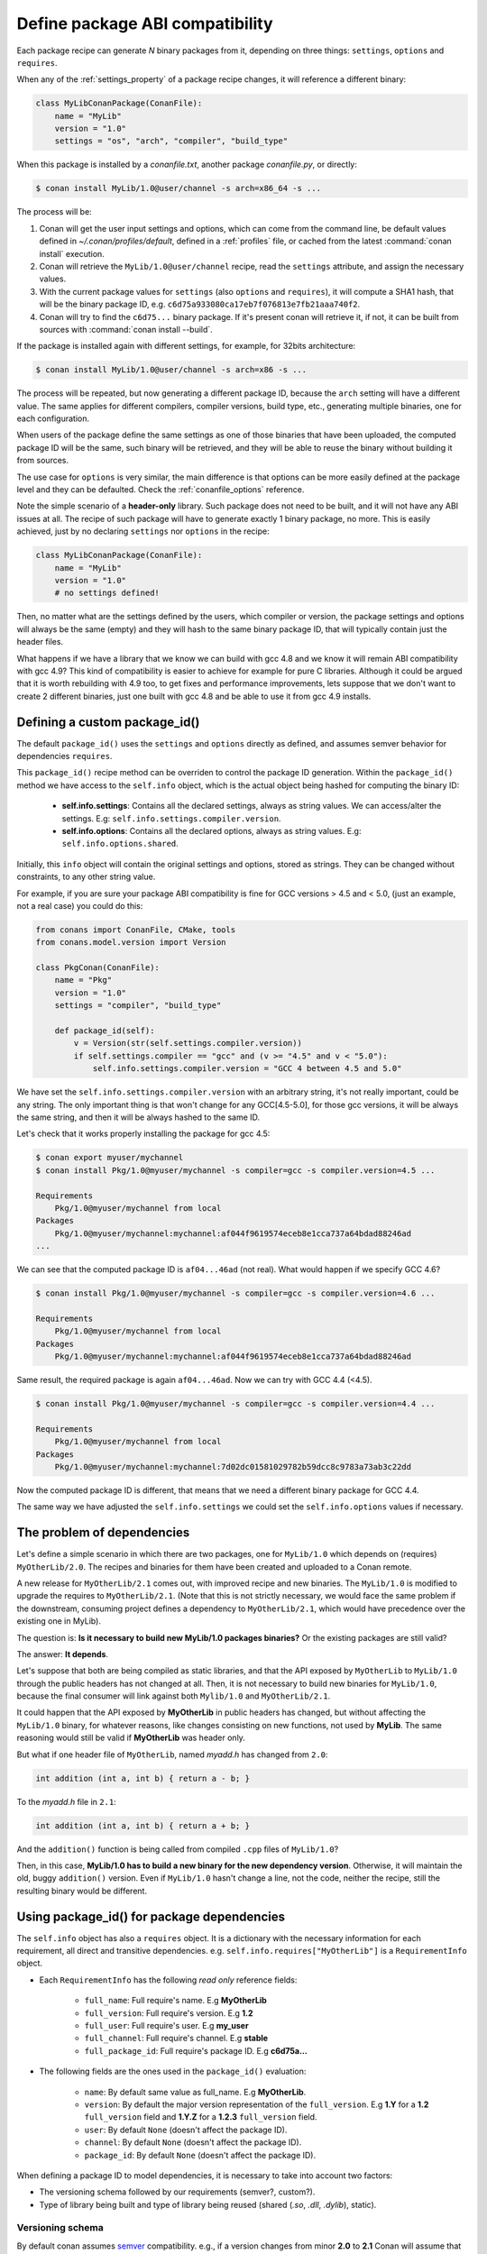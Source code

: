 .. _define_abi_compatibility:

Define package ABI compatibility
================================

Each package recipe can generate *N* binary packages from it, depending on three things:
``settings``, ``options`` and ``requires``.

When any of the :ref:`settings_property` of a package recipe changes, it will reference a
different binary:

.. code-block:: python

    class MyLibConanPackage(ConanFile):	
        name = "MyLib"
        version = "1.0"
        settings = "os", "arch", "compiler", "build_type"

When this package is installed by a *conanfile.txt*, another package *conanfile.py*, or directly:

.. code-block:: bash

    $ conan install MyLib/1.0@user/channel -s arch=x86_64 -s ...

The process will be:

1. Conan will get the user input settings and options, which can come from the command line, be
   default values defined in *~/.conan/profiles/default*, defined in a :ref:`profiles` file, or
   cached from the latest :command:`conan install` execution.
2. Conan will retrieve the ``MyLib/1.0@user/channel`` recipe, read the ``settings`` attribute, and
   assign the necessary values.
3. With the current package values for ``settings`` (also ``options`` and ``requires``), it will
   compute a SHA1 hash, that will be the binary package ID, e.g.
   ``c6d75a933080ca17eb7f076813e7fb21aaa740f2``.
4. Conan will try to find the ``c6d75...`` binary package. If it's present conan will retrieve it,
   if not, it can be built from sources with :command:`conan install --build`.

If the package is installed again with different settings, for example, for 32bits architecture:

.. code-block:: bash

    $ conan install MyLib/1.0@user/channel -s arch=x86 -s ...

The process will be repeated, but now generating a different package ID, because the ``arch``
setting will have a different value. The same applies for different compilers, compiler versions,
build type, etc., generating multiple binaries, one for each configuration.

When users of the package define the same settings as one of those binaries that have been uploaded,
the computed package ID will be the same, such binary will be retrieved, and they will be able
to reuse the binary without building it from sources.

The use case for ``options`` is very similar, the main difference is that options can be more easily
defined at the package level and they can be defaulted. Check the :ref:`conanfile_options`
reference.

Note the simple scenario of a **header-only** library. Such package does not need to be built, and
it will not have any ABI issues at all. The recipe of such package will have to generate exactly 1
binary package, no more. This is easily achieved, just by no declaring ``settings`` nor ``options``
in the recipe:

.. code-block:: python

    class MyLibConanPackage(ConanFile): 
        name = "MyLib"
        version = "1.0"
        # no settings defined!

Then, no matter what are the settings defined by the users, which compiler or version, the package
settings and options will always be the same (empty) and they will hash to the same binary package
ID, that will typically contain just the header files.

What happens if we have a library that we know we can build with gcc 4.8 and we know it will
remain ABI compatibility with gcc 4.9? This kind of compatibility is easier to achieve for example
for pure C libraries. Although it could be argued that it is worth rebuilding with 4.9 too, to
get fixes and performance improvements, lets suppose that we don't want to create 2 different
binaries, just one built with gcc 4.8 and be able to use it from gcc 4.9 installs.

.. _define_custom_package_id:

Defining a custom package_id()
------------------------------

The default ``package_id()`` uses the ``settings`` and ``options`` directly as defined, and assumes
semver behavior for dependencies ``requires``.

This ``package_id()`` recipe method can be overriden to control the package ID generation. Within
the ``package_id()`` method we have access to the ``self.info`` object, which is the actual object
being hashed for computing the binary ID:

 - **self.info.settings**: Contains all the declared settings, always as string values. We can
   access/alter the settings. E.g: ``self.info.settings.compiler.version``.

 - **self.info.options**: Contains all the declared options, always as string values. E.g:
   ``self.info.options.shared``.

Initially, this ``info`` object will contain the original settings and options, stored as strings.
They can be changed without constraints, to any other string value.

For example, if you are sure your package ABI compatibility is fine for GCC versions > 4.5 and <
5.0, (just an example, not a real case) you could do this:

.. code-block:: python

    from conans import ConanFile, CMake, tools
    from conans.model.version import Version

    class PkgConan(ConanFile):
        name = "Pkg"
        version = "1.0"
        settings = "compiler", "build_type"
    
        def package_id(self):
            v = Version(str(self.settings.compiler.version))
            if self.settings.compiler == "gcc" and (v >= "4.5" and v < "5.0"):
                self.info.settings.compiler.version = "GCC 4 between 4.5 and 5.0"

We have set the ``self.info.settings.compiler.version`` with an arbitrary string, it's not really
important, could be any string. The only important thing is that won't change for any GCC[4.5-5.0],
for those gcc versions, it will be always the same string, and then it will be always hashed to the
same ID.

Let's check that it works properly installing the package for gcc 4.5:

.. code-block:: bash

    $ conan export myuser/mychannel
    $ conan install Pkg/1.0@myuser/mychannel -s compiler=gcc -s compiler.version=4.5 ...

    Requirements
        Pkg/1.0@myuser/mychannel from local
    Packages
        Pkg/1.0@myuser/mychannel:mychannel:af044f9619574eceb8e1cca737a64bdad88246ad
    ...

We can see that the computed package ID is ``af04...46ad`` (not real). What would happen if we
specify GCC 4.6?

.. code-block:: bash

    $ conan install Pkg/1.0@myuser/mychannel -s compiler=gcc -s compiler.version=4.6 ...

    Requirements
        Pkg/1.0@myuser/mychannel from local
    Packages
        Pkg/1.0@myuser/mychannel:mychannel:af044f9619574eceb8e1cca737a64bdad88246ad

Same result, the required package is again ``af04...46ad``. Now we can try with GCC 4.4 (<4.5).

.. code-block:: bash

    $ conan install Pkg/1.0@myuser/mychannel -s compiler=gcc -s compiler.version=4.4 ...

    Requirements
        Pkg/1.0@myuser/mychannel from local
    Packages
        Pkg/1.0@myuser/mychannel:mychannel:7d02dc01581029782b59dcc8c9783a73ab3c22dd

Now the computed package ID is different, that means that we need a different binary package for GCC
4.4.

The same way we have adjusted the ``self.info.settings`` we could set the ``self.info.options``
values if necessary.

.. seealso::

    Check :ref:`method_package_id` to see the available helper methods and change its behavior for things like:

        - Recipes packaging **header only** libraries.
        - Adjusting **Visual Studio toolsets** compatibility.

.. _problem_of_dependencies:

The problem of dependencies
---------------------------

Let's define a simple scenario in which there are two packages, one for ``MyLib/1.0`` which depends
on (requires) ``MyOtherLib/2.0``. The recipes and binaries for them have been created and uploaded
to a Conan remote.

A new release for ``MyOtherLib/2.1`` comes out, with improved recipe and new binaries. The
``MyLib/1.0`` is modified to upgrade the requires to ``MyOtherLib/2.1``. (Note that this is not
strictly necessary, we would face the same problem if the downstream, consuming project defines a
dependency to ``MyOtherLib/2.1``, which would have precedence over the existing one in MyLib).

The question is: **Is it necessary to build new MyLib/1.0 packages binaries?** Or the existing
packages are still valid?

The answer: **It depends**.

Let's suppose that both are being compiled as static libraries, and that the API exposed by
``MyOtherLib`` to ``MyLib/1.0`` through the public headers has not changed at all. Then, it is not
necessary to build new binaries for ``MyLib/1.0``, because the final consumer will link against both
``Mylib/1.0`` and ``MyOtherLib/2.1``.

It could happen that the API exposed by **MyOtherLib** in public headers has changed, but without
affecting the ``MyLib/1.0`` binary, for whatever reasons, like changes consisting on new functions,
not used by **MyLib**. The same reasoning would still be valid if **MyOtherLib** was header only.

But what if one header file of ``MyOtherLib``, named *myadd.h* has changed from ``2.0``:

.. code-block:: cpp

    int addition (int a, int b) { return a - b; }

To the *myadd.h* file in ``2.1``:

.. code-block:: cpp

    int addition (int a, int b) { return a + b; }

And the ``addition()`` function is being called from compiled ``.cpp`` files of ``MyLib/1.0``?

Then, in this case, **MyLib/1.0 has to build a new binary for the new dependency version**.
Otherwise, it will maintain the old, buggy ``addition()`` version. Even if ``MyLib/1.0`` hasn't
change a line, not the code, neither the recipe, still the resulting binary would be different.

Using package_id() for package dependencies
-------------------------------------------

The ``self.info`` object has also a ``requires`` object. It is a dictionary with the necessary information for each requirement, all direct
and transitive dependencies. e.g. ``self.info.requires["MyOtherLib"]`` is a ``RequirementInfo`` object.

- Each ``RequirementInfo`` has the following `read only` reference fields:

    - ``full_name``: Full require's name. E.g **MyOtherLib**
    - ``full_version``: Full require's version. E.g **1.2**
    - ``full_user``: Full require's user. E.g **my_user**
    - ``full_channel``: Full require's channel. E.g **stable**
    - ``full_package_id``: Full require's package ID. E.g **c6d75a...**

- The following fields are the ones used in the ``package_id()`` evaluation:

    - ``name``: By default same value as full_name. E.g **MyOtherLib**.
    - ``version``: By default the major version representation of the ``full_version``.
      E.g **1.Y** for a **1.2** ``full_version`` field and **1.Y.Z** for a **1.2.3**
      ``full_version`` field.
    - ``user``: By default ``None`` (doesn't affect the package ID).
    - ``channel``: By default ``None`` (doesn't affect the package ID).
    - ``package_id``: By default ``None`` (doesn't affect the package ID).

When defining a package ID to model dependencies, it is necessary to take into account two factors:

- The versioning schema followed by our requirements (semver?, custom?).
- Type of library being built and type of library being reused (shared (*.so*, *.dll*, *.dylib*), static).

Versioning schema
+++++++++++++++++

By default conan assumes `semver <https://semver.org/>`_ compatibility. e.g., if a version changes from minor **2.0** to **2.1** Conan will
assume that the API is compatible (headers not changing), and that it is not necessary to build a new binary for it. Exactly the same for
patches, changing from **2.1.10** to **2.1.11** doesn't require a re-build.

If it is necessary to change the default behavior, the applied versioning schema can be customized within the ``package_id()`` method:

.. code-block:: python

    from conans import ConanFile, CMake, tools
    from conans.model.version import Version

    class PkgConan(ConanFile):
        name = "Mylib"
        version = "1.0"
        settings = "os", "compiler", "build_type", "arch"
        requires = "MyOtherLib/2.0@lasote/stable"

        def package_id(self):
            myotherlib = self.info.requires["MyOtherLib"]

            # Any change in the MyOtherLib version will change current Package ID
            myotherlib.version = myotherlib.full_version

            # Changes in major and stable versions will change the Package ID but
            # only a MyOtherLib revision won't. E.j: From 1.2.3 to 1.2.89 won't change.
            myotherlib.version = myotherlib.full_version.minor()

Besides the ``version``, there are some other helpers that can be used, to decide whether the
**channel** and **user** of one dependency also affects the binary package, or even the required
package ID can change your own package ID:

Not only the ``version`` can change the package ID. The list of variables that might affect the ID is:

- ``name``
- ``version``
- ``user``
- ``channel``
- ``package_id`` (from a requirement)

You can decide if those variables will change the ID of your binary package using the following modes:

- ``semver_mode()``: This is the default mode. In this mode only major release version changes the package ID.

  +-----------------+--------------------------------+
  | **Variable**    | **Affects Package ID?**        |
  +=================+================================+
  | ``name``        | Yes                            |
  +-----------------+--------------------------------+
  | ``version``     | Only major version (**1**.Y.Z) |
  +-----------------+--------------------------------+
  | ``version``     | No                             |
  +-----------------+--------------------------------+
  | ``channel``     | No                             |
  +-----------------+--------------------------------+
  | ``package_id``  | No                             |
  +-----------------+--------------------------------+

  .. code-block::python

    def package_id(self):
        self.info.requires["MyOtherLib"].semver_mode()

- ``full_version_mode()``:

.. code-block:: python

    def package_id(self):
        # Default behavior, only major release version changes the package ID
        self.info.requires["MyOtherLib"].semver_mode()

        # Any change in the require version will change the package ID
        self.info.requires["MyOtherLib"].full_version_mode()

        # Any change in the MyOtherLib version, user or channel will affect our package ID
        self.info.requires["MyOtherLib"].full_recipe_mode()

        # Any change in the MyOtherLib version, user or channel or Package ID will affect our package ID
        self.info.requires["MyOtherLib"].full_package_mode()

        # The requires won't affect at all to the package ID
        self.info.requires["MyOtherLib"].unrelated_mode()

You can also adjust the individual properties manually:

.. code-block:: python

    def package_id(self):
        myotherlib = self.info.requires["MyOtherLib"]

        # Same as myotherlib.semver_mode()
        myotherlib.name = myotherlib.full_name
        myotherlib.version = myotherlib.full_version.stable()
        myotherlib.user = myotherlib.channel = myotherlib.package_id = None

        # Only the channel (and the name) matters
        myotherlib.name = myotherlib.full_name
        myotherlib.user = myotherlib.package_id = myotherlib.version = None
        myotherlib.channel = myotherlib.full_channel

The result of the ``package_id()`` is the package ID hash, but the details can be checked in the
generated *conaninfo.txt* file. The ``[requires]``, ``[options]`` and ``[settings]`` are those taken
into account to generate the SHA1 hash for the package ID, while the [full_xxxx] fields show the
complete reference information.

The default behavior produces a *conaninfo.txt* that looks like:

.. code-block:: text

    [requires]
      MyOtherLib/2.Y.Z

    [full_requires]
      MyOtherLib/2.2@demo/testing:73bce3fd7eb82b2eabc19fe11317d37da81afa56

Library types: Shared, static, header only
++++++++++++++++++++++++++++++++++++++++++

Let's see some examples, corresponding to common scenarios:

- ``MyLib/1.0`` is a shared library that links with a static library ``MyOtherLib/2.0`` package.
  When a new ``MyOtherLib/2.1`` version is released: Do I need to create a new binary for
  ``MyLib/1.0`` to link with it?

  Yes, always, because the implementation is embedded in the ``MyLib/1.0`` shared library. If we
  always want to rebuild our library, even if the channel changes (we assume a channel change could
  mean a source code change):

  .. code-block:: python

      def package_id(self):
          # Any change in the MyOtherLib version, user or
          # channel or Package ID will affect our package ID
          self.info.requires["MyOtherLib"].full_package_mode()

- ``MyLib/1.0`` is a shared library, requiring another shared library ``MyOtherLib/2.0`` package.
  When a new ``MyOtherLib/2.1`` version is released: Do I need to create a new binary for
  ``MyLib/1.0`` to link with it?

  It depends, if the public headers have not changed at all, it is not necessary. Actually it might
  be necessary to consider transitive dependencies that are shared among the public headers, how
  they are linked and if they cross the frontiers of the API, it might also lead to
  incompatibilities. If public headers have changed, it would depend on what changes and how are
  they used in ``MyLib/1.0``. Adding new methods to the public headers will have no impact, but
  changing the implementation of some functions that will be inlined when compiled from
  ``MyLib/1.0`` will definitely require re-building. For this case, it could make sense:

  .. code-block:: python

      def package_id(self):
          # Any change in the MyOtherLib version, user or channel
          # or Package ID will affect our package ID
          self.info.requires["MyOtherLib"].full_package_mode()

          # Or any change in the MyOtherLib version, user or
          # channel will affect our package ID
          self.info.requires["MyOtherLib"].full_recipe_mode()

- ``MyLib/1.0`` is a header-only library, linking with any kind (header, static, shared) of library
  in ``MyOtherLib/2.0`` package. When a new ``MyOtherLib/2.1`` version is released: Do I need to
  create a new binary for ``MyLib/1.0`` to link with it?

  Never, the package should always be the same, there are no settings, no options, and in any way a
  dependency can affect a binary, because there is no such binary. The default behavior should be
  changed to:

  .. code-block:: python

      def package_id(self):
          self.info.requires.clear()

- ``MyLib/1.0`` is a static library, linking with a header only library in ``MyOtherLib/2.0``
  package. When a new ``MyOtherLib/2.1`` version is released: Do I need to create a new binary for
  ``MyLib/1.0`` to link with it? It could happen that the ``MyOtherLib`` headers are strictly used
  in some ``MyLib`` headers, which are not compiled, but transitively #included. But in the general
  case it is likely that ``MyOtherLib`` headers are used in ``MyLib`` implementation files, so every
  change in them should imply a new binary to be built. If we know that changes in the channel never
  imply a source code change, because it is the way we have defined our workflow/lifecycle, we could
  write:

  .. code-block:: python

      def package_id(self):

          self.info.requires["MyOtherLib"].full_package()
          self.info.requires["MyOtherLib"].channel = None # Channel doesn't change out package ID
